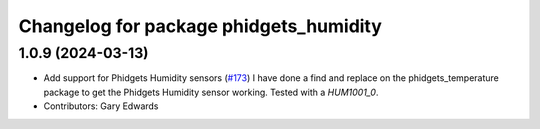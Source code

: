 ^^^^^^^^^^^^^^^^^^^^^^^^^^^^^^^^^^^^^^^
Changelog for package phidgets_humidity
^^^^^^^^^^^^^^^^^^^^^^^^^^^^^^^^^^^^^^^

1.0.9 (2024-03-13)
------------------
* Add support for Phidgets Humidity sensors (`#173 <https://github.com/ros-drivers/phidgets_drivers/issues/173>`_)
  I have done a find and replace on the phidgets_temperature package to get the Phidgets Humidity sensor working. Tested with a `HUM1001_0`.
* Contributors: Gary Edwards
